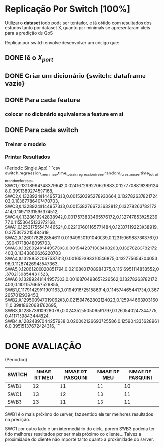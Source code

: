 * Replicação Por Switch [100%]

Utilizar o *dataset* todo pode ser tentador, e já obtido com resultados dos estudos tanto por dataset X, quanto por minimals se apresentaram úteis para a predição de QoS

Replicar por switch envolve desenvolver um código que:
** DONE lê o $X_{port}$
** DONE Criar um dicionário {switch: dataframe vazio}
** DONE Para cada feature
*** colocar no dicionário equivalente a feature em si
** DONE Para cada switch
*** Treinar o modelo
*** Printar Resultados

(Periodic Single App)
```csv
switch,regression_tree_nmae,time_to_train_regression_tree_s,random_forest_nmae,time_to_train_random_forest_s,
SWC1,0.13118994248379642,0.024167299270629883,0.12777088192891248,0.3991389274597168,
SWC2,0.13289248144957333,0.001520395278930664,0.13278263782172403,0.10867786407470703,
SWC3,0.13289248144957333,0.0015382766723632812,0.13278263782172414,0.10971331596374512,
SWC4,0.1328619942838942,0.0017573833465576172,0.13274785392523977,0.11553645133972168,
SWA1,0.12531755547446524,0.022107601165771484,0.12307119223038919,0.3753073215484619,
SWA2,0.1260178282854611,0.01949930191040039,0.12315069887303767,0.39047718048095703,
SWA3,0.13289248144957333,0.0015442371368408203,0.13278263782172403,0.11343860626220703,
SWA4,0.13288522067587313,0.001659393310546875,0.13277565480405396,0.11287426948547363,
SWA5,0.12061200020851794,0.02108001708984375,0.11616951114858552,0.37021398544311523,
SWA6,0.13289248144957333,0.0016870498657226562,0.13278263782172403,0.11011576652526855,
SWB1,0.11791429911901163,0.01949167251586914,0.114574465441734,0.3672657012939453,
SWB2,0.12950094701906203,0.021594762802124023,0.12594466390316011,0.39818620681762695,
SWB3,0.1285739109280787,0.024352550506591797,0.1260540247344775,0.4117159843444824,
SWB4,0.12824897044257938,0.020002126693725586,0.1259043356289616,0.39515137672424316,
```

* DONE AVALIAÇÃO

(Periódico)
| SWITCH | NMAE RT MEU | NMAE RT PASQUINI | NMAE RF MEU | NMAE RF PASQUINI |
|--------+-------------+------------------+-------------+------------------|
| SWB1   |          12 |               11 |          11 |               10 |
| SWC1   |          13 |               12 |          13 |               11 |
| SWB3   |          13 |               11 |          13 |               11 |

SWB1 é o mais próximo do server, faz sentido ele ter melhores resultados na predição.

SWC1 por outro lado é um intermediário do ciclo, porém SWB3 poderia ter tido melhores resultados por ser mais próximo do cliente... Talvez a proximidade do cliente não importe tanto quanto a proximidade do server.

